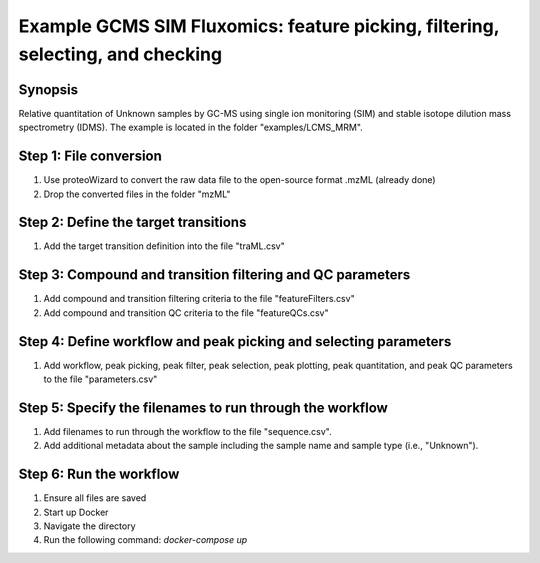 .. highlight:: shell

===============================================================================
Example GCMS SIM Fluxomics: feature picking, filtering, selecting, and checking
===============================================================================


Synopsis
--------
Relative quantitation of Unknown samples by GC-MS using single ion monitoring (SIM) and stable isotope dilution mass spectrometry (IDMS).  The example is located in the folder "examples/LCMS_MRM".

Step 1: File conversion
-----------------------
1. Use proteoWizard to convert the raw data file to the open-source format .mzML (already done)
2. Drop the converted files in the folder "mzML"

Step 2: Define the target transitions
-------------------------------------
1. Add the target transition definition into the file "traML.csv"

Step 3: Compound and transition filtering and QC parameters
-----------------------------------------------------------
1. Add compound and transition filtering criteria to the file "featureFilters.csv"
2. Add compound and transition QC criteria to the file "featureQCs.csv"

Step 4: Define workflow and peak picking and selecting parameters
-----------------------------------------------------------------
1. Add workflow, peak picking, peak filter, peak selection, peak plotting, peak quantitation, and peak QC parameters to the file "parameters.csv"

Step 5: Specify the filenames to run through the workflow
---------------------------------------------------------
1. Add filenames to run through the workflow to the file "sequence.csv".
2. Add additional metadata about the sample including the sample name and sample type (i.e., "Unknown").

Step 6: Run the workflow
------------------------
1. Ensure all files are saved
2. Start up Docker
3. Navigate the directory
4. Run the following command: `docker-compose up`